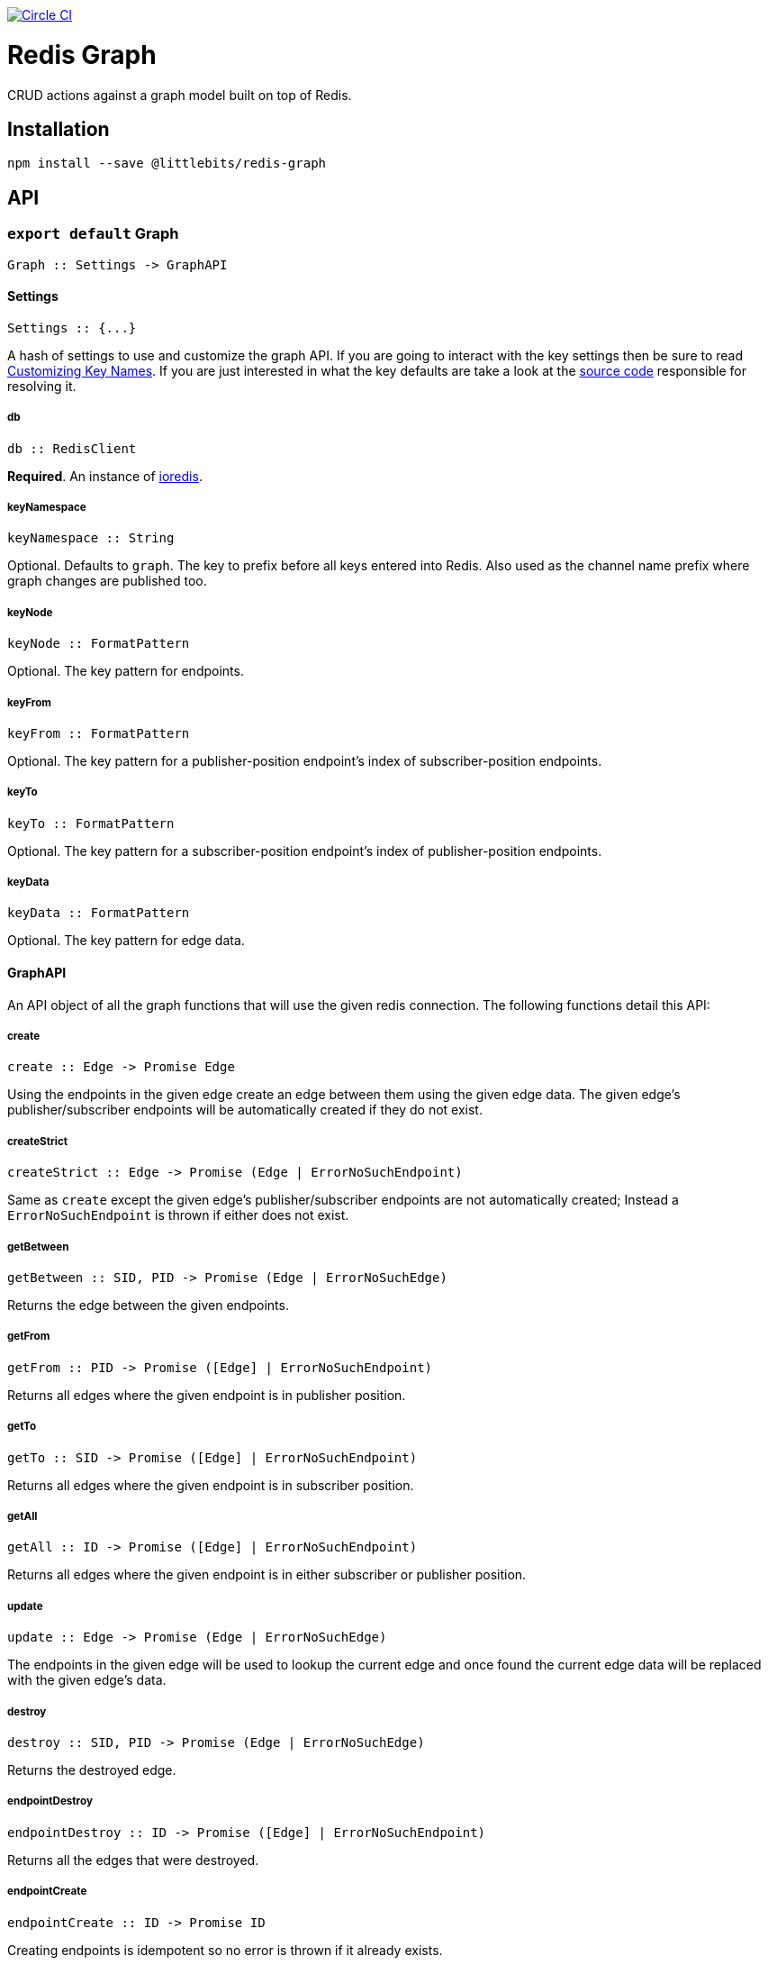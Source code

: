 image:https://circleci.com/gh/littlebits/redis-graph.svg?style=svg["Circle CI", link="https://circleci.com/gh/littlebits/redis-graph"]

# Redis Graph
CRUD actions against a graph model built on top of Redis.

:toc: macro
:toc-title:
:toclevels: 99
toc::[]



## Installation

```
npm install --save @littlebits/redis-graph
```

## API

### `export default` Graph
----
Graph :: Settings -> GraphAPI
----

#### Settings
----
Settings :: {...}
----

A hash of settings to use and customize the graph API. If you are going to interact with the key settings then be sure to read <<Customizing Key Names>>. If you are just interested in what the key defaults are take a look at the link:https://github.com/littlebits/redis-graph/blob/master/lib/index.js#L20-L24[source code] responsible for resolving it.

##### db
----
db :: RedisClient
----
*Required*. An instance of link:https://github.com/luin/ioredis[ioredis].

##### keyNamespace
----
keyNamespace :: String
----
Optional. Defaults to `graph`. The key to prefix before all keys entered into Redis. Also used as the channel name prefix where graph changes are published too.

##### keyNode
----
keyNode :: FormatPattern
----
Optional. The key pattern for endpoints.

##### keyFrom
----
keyFrom :: FormatPattern
----
Optional. The key pattern for a publisher-position endpoint's index of subscriber-position endpoints.

##### keyTo
----
keyTo :: FormatPattern
----
Optional. The key pattern for a subscriber-position endpoint's index of publisher-position endpoints.

##### keyData
----
keyData :: FormatPattern
----
Optional. The key pattern for edge data.



#### GraphAPI

An API object of all the graph functions that will use the given redis connection. The following functions detail this API:

##### create
----
create :: Edge -> Promise Edge
----

Using the endpoints in the given edge create an edge between them using the given edge data. The given edge's publisher/subscriber endpoints will be automatically created if they do not exist.

##### createStrict
----
createStrict :: Edge -> Promise (Edge | ErrorNoSuchEndpoint)
----

Same as `create` except the given edge's publisher/subscriber endpoints are not automatically created; Instead a `ErrorNoSuchEndpoint` is thrown if either does not exist.

##### getBetween
----
getBetween :: SID, PID -> Promise (Edge | ErrorNoSuchEdge)
----

Returns the edge between the given endpoints.

##### getFrom
----
getFrom :: PID -> Promise ([Edge] | ErrorNoSuchEndpoint)
----

Returns all edges where the given endpoint is in publisher position.

##### getTo
----
getTo :: SID -> Promise ([Edge] | ErrorNoSuchEndpoint)
----

Returns all edges where the given endpoint is in subscriber position.

##### getAll
----
getAll :: ID -> Promise ([Edge] | ErrorNoSuchEndpoint)
----

Returns all edges where the given endpoint is in either subscriber or publisher position.

##### update
----
update :: Edge -> Promise (Edge | ErrorNoSuchEdge)
----

The endpoints in the given edge will be used to lookup the current edge and once found the current edge data will be replaced with the given edge's data.

##### destroy
----
destroy :: SID, PID -> Promise (Edge | ErrorNoSuchEdge)
----

Returns the destroyed edge.

##### endpointDestroy
----
endpointDestroy :: ID -> Promise ([Edge] | ErrorNoSuchEndpoint)
----

Returns all the edges that were destroyed.

##### endpointCreate
----
endpointCreate :: ID -> Promise ID
----

Creating endpoints is idempotent so no error is thrown if it already exists.

## Guide

### Customizing Key Names

If you are interested in using custom key names note the following. Individual naming given for a specific key will not have the namespace prefixed. This is so that you have maximum control and we think that customizing the key names is a low-level niche use-case that warrants our no-magic approach. The value given will be processed through link:https://nodejs.org/api/util.html#util_util_format_format[format]. Your key names must supply `%s` interpolation variables where you would like the key variables to be placed in your naming scheme. All keys only require a single interpolation variable except `keyData` which requires two. You may want to review the source code for key names to fully understand the system.


## Types

#### ID | PID | SID
```
String
```

`PID` is an endpoint in publisher position. `SID` is an endpoint in subscriber position. `ID` is an endpoint that can be in either position.

#### Edge
```
{
  sid: String
  pid: String
  data: {}
}
```

#### ErrorNoSuchEdge
```
message: String
code: 'REDIS_GRAPH_NO_SUCH_EDGE'
```

#### ErrorNoSuchEndpoint
```
message: String
code: 'REDIS_GRAPH_NO_SUCH_ENDPOINT'
```

